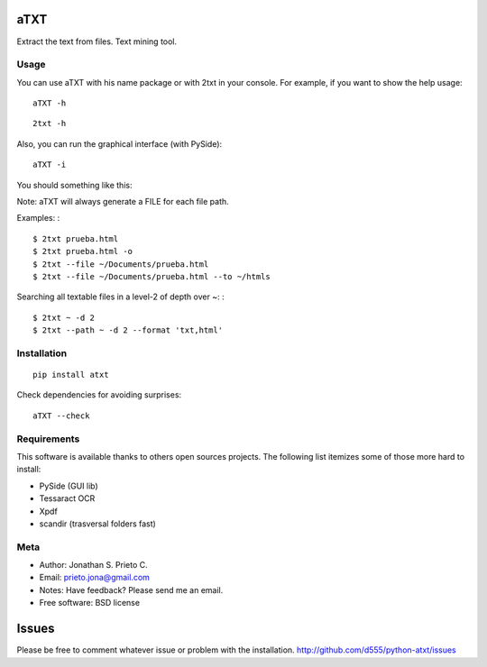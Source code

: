 aTXT
====

Extract the text from files. Text mining tool.

|PyPI Package latest release| |Code Quality Status| |Scrtinizer Status|
|PyPI Package monthly downloads| |GitHub issues for python-atxt|

Usage
-----

You can use aTXT with his name package or with 2txt in your console. For
example, if you want to show the help usage:

::

    aTXT -h

::

    2txt -h

Also, you can run the graphical interface (with PySide):

::

    aTXT -i

You should something like this:

|GUI|

Note: aTXT will always generate a FILE for each file path.

Examples: :

::

    $ 2txt prueba.html
    $ 2txt prueba.html -o
    $ 2txt --file ~/Documents/prueba.html
    $ 2txt --file ~/Documents/prueba.html --to ~/htmls

Searching all textable files in a level-2 of depth over ~: :

::

    $ 2txt ~ -d 2
    $ 2txt --path ~ -d 2 --format 'txt,html'

Installation
------------

::

    pip install atxt

Check dependencies for avoiding surprises:

::

    aTXT --check

Requirements
------------

This software is available thanks to others open sources projects. The
following list itemizes some of those more hard to install:

-  PySide (GUI lib)
-  Tessaract OCR
-  Xpdf
-  scandir (trasversal folders fast)

Meta
----

-  Author: Jonathan S. Prieto C.
-  Email: prieto.jona@gmail.com
-  Notes: Have feedback? Please send me an email.
-  Free software: BSD license

Issues
======

Please be free to comment whatever issue or problem with the
installation. http://github.com/d555/python-atxt/issues

.. |PyPI Package latest release| image:: http://img.shields.io/pypi/v/atxt.png?style=flat
   :target: https://pypi.python.org/pypi/atxt
.. |Code Quality Status| image:: https://landscape.io/github/d555/python-atxt/master/landscape.svg?style=flat
   :target: https://landscape.io/github/d555/python-atxt/master
.. |Scrtinizer Status| image:: https://img.shields.io/scrutinizer/g/d555/python-atxt/master.png?style=flat
   :target: https://scrutinizer-ci.com/g/d555/python-atxt/
.. |PyPI Package monthly downloads| image:: http://img.shields.io/pypi/dm/atxt.png?style=flat
   :target: https://pypi.python.org/pypi/atxt
.. |GitHub issues for python-atxt| image:: https://img.shields.io/github/issues/d555/python-atxt.svg?style=flat-square
   :target: https://github.com/d555/python-atxt/issues
.. |GUI| image:: https://raw.githubusercontent.com/d555/python-atxt/master/gui.png
   :target: https://pypi.python.org/pypi/atxt
